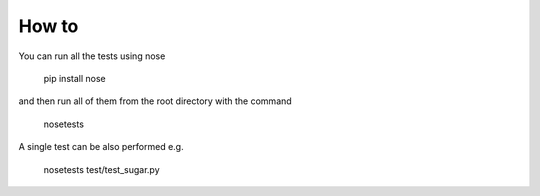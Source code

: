 How to
-------
You can run all the tests using nose

  pip install nose
  
and then run all of them from the root directory with the command

  nosetests
  
A single test can be also performed e.g.

  nosetests test/test_sugar.py

